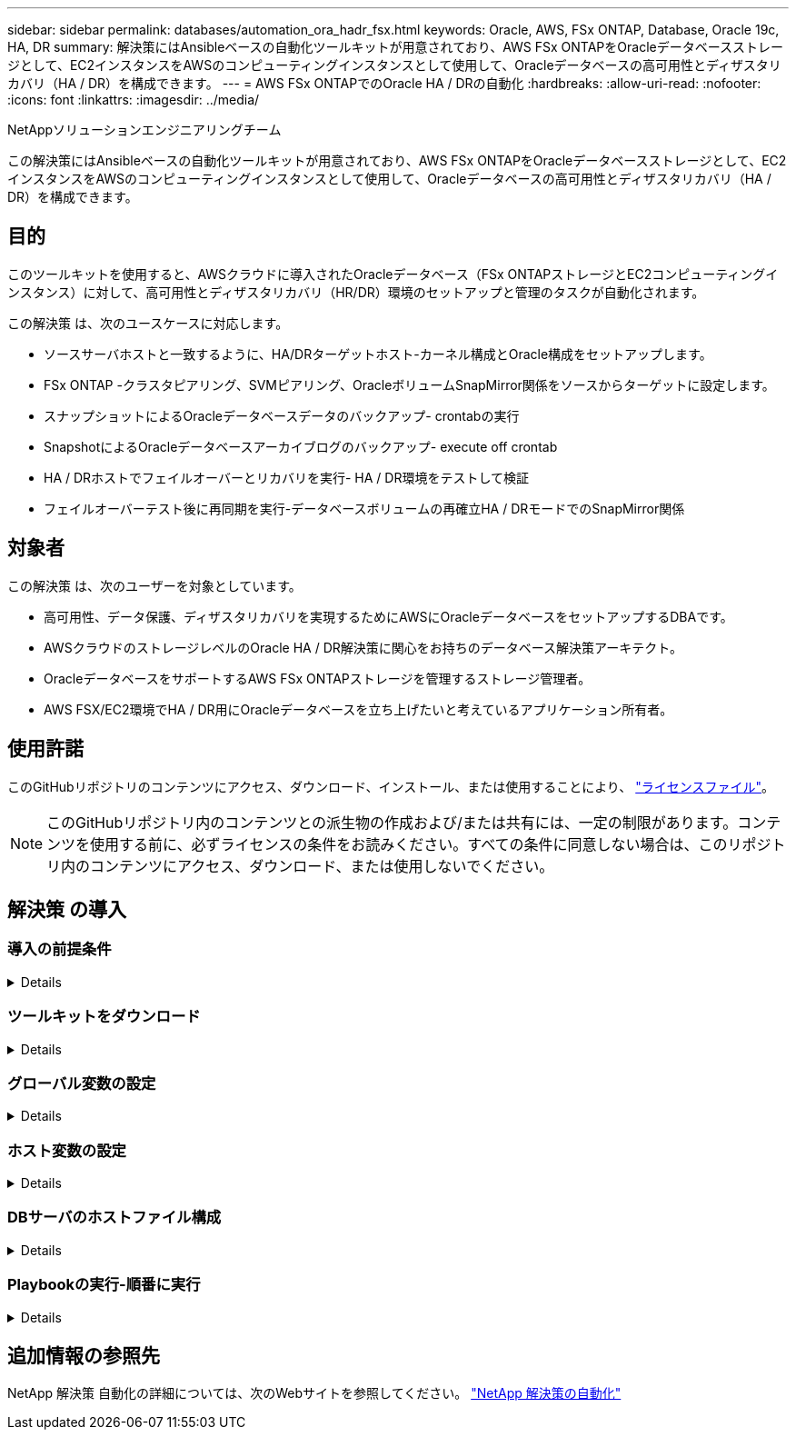 ---
sidebar: sidebar 
permalink: databases/automation_ora_hadr_fsx.html 
keywords: Oracle, AWS, FSx ONTAP, Database, Oracle 19c, HA, DR 
summary: 解決策にはAnsibleベースの自動化ツールキットが用意されており、AWS FSx ONTAPをOracleデータベースストレージとして、EC2インスタンスをAWSのコンピューティングインスタンスとして使用して、Oracleデータベースの高可用性とディザスタリカバリ（HA / DR）を構成できます。 
---
= AWS FSx ONTAPでのOracle HA / DRの自動化
:hardbreaks:
:allow-uri-read: 
:nofooter: 
:icons: font
:linkattrs: 
:imagesdir: ../media/


NetAppソリューションエンジニアリングチーム

[role="lead"]
この解決策にはAnsibleベースの自動化ツールキットが用意されており、AWS FSx ONTAPをOracleデータベースストレージとして、EC2インスタンスをAWSのコンピューティングインスタンスとして使用して、Oracleデータベースの高可用性とディザスタリカバリ（HA / DR）を構成できます。



== 目的

このツールキットを使用すると、AWSクラウドに導入されたOracleデータベース（FSx ONTAPストレージとEC2コンピューティングインスタンス）に対して、高可用性とディザスタリカバリ（HR/DR）環境のセットアップと管理のタスクが自動化されます。

この解決策 は、次のユースケースに対応します。

* ソースサーバホストと一致するように、HA/DRターゲットホスト-カーネル構成とOracle構成をセットアップします。
* FSx ONTAP -クラスタピアリング、SVMピアリング、OracleボリュームSnapMirror関係をソースからターゲットに設定します。
* スナップショットによるOracleデータベースデータのバックアップ- crontabの実行
* SnapshotによるOracleデータベースアーカイブログのバックアップ- execute off crontab
* HA / DRホストでフェイルオーバーとリカバリを実行- HA / DR環境をテストして検証
* フェイルオーバーテスト後に再同期を実行-データベースボリュームの再確立HA / DRモードでのSnapMirror関係




== 対象者

この解決策 は、次のユーザーを対象としています。

* 高可用性、データ保護、ディザスタリカバリを実現するためにAWSにOracleデータベースをセットアップするDBAです。
* AWSクラウドのストレージレベルのOracle HA / DR解決策に関心をお持ちのデータベース解決策アーキテクト。
* OracleデータベースをサポートするAWS FSx ONTAPストレージを管理するストレージ管理者。
* AWS FSX/EC2環境でHA / DR用にOracleデータベースを立ち上げたいと考えているアプリケーション所有者。




== 使用許諾

このGitHubリポジトリのコンテンツにアクセス、ダウンロード、インストール、または使用することにより、 link:https://github.com/NetApp/na_ora_hadr_failover_resync/blob/master/LICENSE.TXT["ライセンスファイル"^]。


NOTE: このGitHubリポジトリ内のコンテンツとの派生物の作成および/または共有には、一定の制限があります。コンテンツを使用する前に、必ずライセンスの条件をお読みください。すべての条件に同意しない場合は、このリポジトリ内のコンテンツにアクセス、ダウンロード、または使用しないでください。



== 解決策 の導入



=== 導入の前提条件

[%collapsible]
====
導入には、次の前提条件が必要です。

....
Ansible v.2.10 and higher
ONTAP collection 21.19.1
Python 3
Python libraries:
  netapp-lib
  xmltodict
  jmespath
....
 AWS FSx storage as is available
....
AWS EC2 Instance
  RHEL 7/8, Oracle Linux 7/8
  Network interfaces for NFS, public (internet) and optional management
  Existing Oracle environment on source, and the equivalent Linux operating system at the target
....
====


=== ツールキットをダウンロード

[%collapsible]
====
[source, cli]
----
git clone https://github.com/NetApp/na_ora_hadr_failover_resync.git
----
====


=== グローバル変数の設定

[%collapsible]
====
Ansibleのプレイブックは可変式です。一般的な構成を示すために、グローバル変数ファイルfsx_vars_example.ymlの例が含まれています。主な考慮事項は次のとおりです。

....
ONTAP - retrieve FSx storage parameters using AWS FSx console for both source and target FSx clusters.
  cluster name: source/destination
  cluster management IP: source/destination
  inter-cluster IP: source/destination
  vserver name: source/destination
  vserver management IP: source/destination
  NFS lifs: source/destination
  cluster credentials: fsxadmin and vsadmin pwd to be updated in roles/ontap_setup/defaults/main.yml file
....
....
Oracle database volumes - they should have been created from AWS FSx console, volume naming should follow strictly with following standard:
  Oracle binary: {{ host_name }}_bin, generally one lun/volume
  Oracle data: {{ host_name }}_data, can be multiple luns/volume, add additional line for each additional lun/volume in variable such as {{ host_name }}_data_01, {{ host_name }}_data_02 ...
  Oracle log: {{ host_name }}_log, can be multiple luns/volume, add additional line for each additional lun/volume in variable such as {{ host_name }}_log_01, {{ host_name }}_log_02 ...
  host_name: as defined in hosts file in root directory, the code is written to be specifically matched up with host name defined in host file.
....
....
Linux and DB specific global variables - keep it as is.
  Enter redhat subscription if you have one, otherwise leave it black.
....
====


=== ホスト変数の設定

[%collapsible]
====
ホスト変数は、｛｛host_name｝｝.ymlという名前のhost_varsディレクトリに定義されています。一般的な設定を示すために、ホスト変数ファイルhost_name.ymlの例が含まれています。主な考慮事項は次のとおりです。

....
Oracle - define host specific variables when deploying Oracle in multiple hosts concurrently
  ansible_host: IP address of database server host
  log_archive_mode: enable archive log archiving (true) or not (false)
  oracle_sid: Oracle instance identifier
  pdb: Oracle in a container configuration, name pdb_name string and number of pdbs (Oracle allows 3 pdbs free of multitenant license fee)
  listener_port: Oracle listener port, default 1521
  memory_limit: set Oracle SGA size, normally up to 75% RAM
  host_datastores_nfs: combining of all Oracle volumes (binary, data, and log) as defined in global vars file. If multi luns/volumes, keep exactly the same number of luns/volumes in host_var file
....
....
Linux - define host specific variables at Linux level
  hugepages_nr: set hugepage for large DB with large SGA for performance
  swap_blocks: add swap space to EC2 instance. If swap exist, it will be ignored.
....
====


=== DBサーバのホストファイル構成

[%collapsible]
====
AWS EC2インスタンスは、デフォルトでホスト名にIPアドレスを使用します。Ansibleのhostsファイルに異なる名前を使用する場合は、ソースサーバとターゲットサーバの両方について、/etc/hostsファイルにホストの名前解決を設定します。次に例を示します。

....
127.0.0.1   localhost localhost.localdomain localhost4 localhost4.localdomain4
::1         localhost localhost.localdomain localhost6 localhost6.localdomain6
172.30.15.96 db1
172.30.15.107 db2
....
====


=== Playbookの実行-順番に実行

[%collapsible]
====
. Ansibleコントローラの前提条件をインストールします。
+
[source, cli]
----
ansible-playbook -i hosts requirements.yml
----
+
[source, cli]
----
ansible-galaxy collection install -r collections/requirements.yml --force
----
. ターゲットEC2 DBインスタンスをセットアップします。
+
[source, cli]
----
ansible-playbook -i hosts ora_dr_setup.yml -u ec2-user --private-key db2.pem -e @vars/fsx_vars.yml
----
. ソースデータベースボリュームとターゲットデータベースボリューム間にFSx ONTAP SnapMirror関係を設定します。
+
[source, cli]
----
ansible-playbook -i hosts ontap_setup.yml -u ec2-user --private-key db2.pem -e @vars/fsx_vars.yml
----
. crontabのスナップショットを使用して、Oracleデータベースのデータボリュームをバックアップします。
+
[source, cli]
----
10 * * * * cd /home/admin/na_ora_hadr_failover_resync && /usr/bin/ansible-playbook -i hosts ora_replication_cg.yml -u ec2-user --private-key db1.pem -e @vars/fsx_vars.yml >> logs/snap_data_`date +"%Y-%m%d-%H%M%S"`.log 2>&1
----
. crontabのSnapshotを使用して、Oracleデータベースのアーカイブログボリュームをバックアップします。
+
[source, cli]
----
0,20,30,40,50 * * * * cd /home/admin/na_ora_hadr_failover_resync && /usr/bin/ansible-playbook -i hosts ora_replication_logs.yml -u ec2-user --private-key db1.pem -e @vars/fsx_vars.yml >> logs/snap_log_`date +"%Y-%m%d-%H%M%S"`.log 2>&1
----
. フェイルオーバーを実行し、ターゲットEC2 DBインスタンスでOracleデータベースをリカバリします。テストを行い、HA / DR構成を検証します。
+
[source, cli]
----
ansible-playbook -i hosts ora_recovery.yml -u ec2-user --private-key db2.pem -e @vars/fsx_vars.yml
----
. フェイルオーバーテスト後に再同期を実行し、レプリケーションモードでデータベースボリュームのSnapMirror関係を再確立します。
+
[source, cli]
----
ansible-playbook -i hosts ontap_ora_resync.yml -u ec2-user --private-key db2.pem -e @vars/fsx_vars.yml
----


====


== 追加情報の参照先

NetApp 解決策 自動化の詳細については、次のWebサイトを参照してください。 link:../automation/automation_introduction.html["NetApp 解決策の自動化"^]

